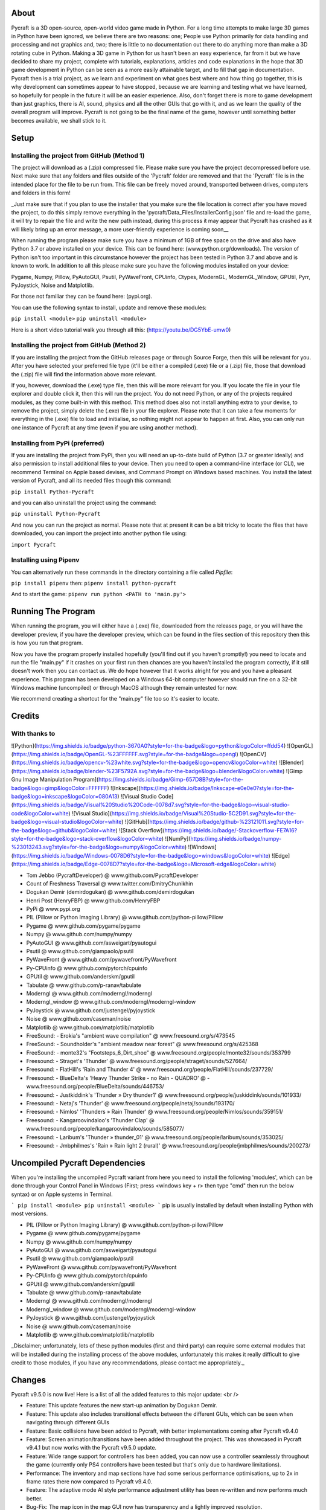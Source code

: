 About
====================
Pycraft is a 3D open-source, open-world video game made in Python. For a long time attempts to make large 3D games in Python have been ignored, we believe there are two reasons: one; People use Python primarily for data handling and processing and not graphics and, two; there is little to no documentation out there to do anything more than make a 3D rotating cube in Python. Making a 3D game in Python for us hasn't been an easy experience, far from it but we have decided to share my project, complete with tutorials, explanations, articles and code explanations in the hope that 3D game development in Python can be seen as a more easily attainable target, and to fill that gap in documentation. Pycraft then is a trial project, as we learn and experiment on what goes best where and how thing go together, this is why development can sometimes appear to have stopped, because we are learning and testing what we have learned, so hopefully for people in the future it will be an easier experience. Also, don't forget there is more to game development than just graphics, there is AI, sound, physics and all the other GUIs that go with it, and as we learn the quality of the overall program will improve. Pycraft is not going to be the final name of the game, however until something better becomes available, we shall stick to it.

Setup
====================

Installing the project from GitHub (Method 1)
++++++++++++++++++++
The project will download as a (.zip) compressed file. Please make sure you have the project decompressed before use. Next make sure that any folders and files outside of the 'Pycraft' folder are removed and that the 'Pycraft' file is in the intended place for the file to be run from. This file can be freely moved around, transported between drives, computers and folders in this form!

_Just make sure that if you plan to use the installer that you make sure the file location is correct after you have moved the project, to do this simply remove everything in the 'pycraft/Data_Files/InstallerConfig.json' file and re-load the game, it will try to repair the file and write the new path instead, during this process it may appear that Pycraft has crashed as it will likely bring up an error message, a more user-friendly experience is coming soon__

When running the program please make sure you have a minimum of 1GB of free space on the drive and also have Python 3.7 or above installed on your device. This can be found here: (www.python.org/downloads). The version of Python isn't too important in this circumstance however the project has been tested in Python 3.7 and above and is known to work. In addition to all this please make sure you have the following modules installed on your device:

Pygame, Numpy, Pillow, PyAutoGUI, Psutil, PyWaveFront, CPUinfo, Ctypes, ModernGL, ModernGL_Window, GPUtil, Pyrr, PyJoystick, Noise and Matplotlib.

For those not familiar they can be found here: (pypi.org).

You can use the following syntax to install, update and remove these modules:

``pip install <module>``
``pip uninstall <module>``

Here is a short video tutorial walk you through all this: (https://youtu.be/DG5YbE-umw0)

Installing the project from GitHub (Method 2)
++++++++++++++++++++
If you are installing the project from the GitHub releases page or through Source Forge, then this will be relevant for you.
After you have selected your preferred file type (it'll be either a compiled (.exe) file or a (.zip) file, those that download the (.zip) file will find the information above more relevant.

If you, however, download the (.exe) type file, then this will be more relevant for you. If you locate the file in your file explorer and double click it, then this will run the project. You do not need Python, or any of the projects required modules, as they come built-in with this method. This method does also not install anything extra to your devise, to remove the project, simply delete the (.exe) file in your file explorer. Please note that it can take a few moments for everything in the (.exe) file to load and initialise, so nothing might not appear to happen at first. Also, you can only run one instance of Pycraft at any time (even if you are using another method).

Installing from PyPi (preferred)
++++++++++++++++++++
If you are installing the project from PyPi, then you will need an up-to-date build of Python (3.7 or greater ideally) and also permission to install additional files to your device. Then you need to open a command-line interface (or CLI), we recommend Terminal on Apple based devises, and Command Prompt on Windows based machines. You install the latest version of Pycraft, and all its needed files though this command:

``pip install Python-Pycraft``

and you can also uninstall the project using the command:

``pip uninstall Python-Pycraft``

And now you can run the project as normal.
Please note that at present it can be a bit tricky to locate the files that have downloaded, you can import the project into another python file using:

``import Pycraft``

Installing using Pipenv
++++++++++++++++++++
You can alternatively run these commands in the directory containing a file called `Pipfile`:

``pip install pipenv`` then: ``pipenv install python-pycraft``

And to start the game: ``pipenv run python <PATH to 'main.py'>``

Running The Program
====================
When running the program, you will either have a (.exe) file, downloaded from the releases page, or you will have the developer preview, if you have the developer preview, which can be found in the files section of this repository then this is how you run that program.

Now you have the program properly installed hopefully (you'll find out if you haven't promptly!) you need to locate and run the file "main.py" if it crashes on your first run then chances are you haven't installed the program correctly, if it still doesn't work then you can contact us. We do hope however that it works alright for you and you have a pleasant experience. This program has been developed on a Windows 64-bit computer however should run fine on a 32-bit Windows machine (uncompiled) or through MacOS although they remain untested for now. 

We recommend creating a shortcut for the "main.py" file too so it's easier to locate.

Credits
====================

With thanks to
++++++++++++++++++++
![Python](https://img.shields.io/badge/python-3670A0?style=for-the-badge&logo=python&logoColor=ffdd54)
![OpenGL](https://img.shields.io/badge/OpenGL-%23FFFFFF.svg?style=for-the-badge&logo=opengl)
![OpenCV](https://img.shields.io/badge/opencv-%23white.svg?style=for-the-badge&logo=opencv&logoColor=white)
![Blender](https://img.shields.io/badge/blender-%23F5792A.svg?style=for-the-badge&logo=blender&logoColor=white)
![Gimp Gnu Image Manipulation Program](https://img.shields.io/badge/Gimp-657D8B?style=for-the-badge&logo=gimp&logoColor=FFFFFF)
![Inkscape](https://img.shields.io/badge/Inkscape-e0e0e0?style=for-the-badge&logo=inkscape&logoColor=080A13)
![Visual Studio Code](https://img.shields.io/badge/Visual%20Studio%20Code-0078d7.svg?style=for-the-badge&logo=visual-studio-code&logoColor=white)
![Visual Studio](https://img.shields.io/badge/Visual%20Studio-5C2D91.svg?style=for-the-badge&logo=visual-studio&logoColor=white)
![GitHub](https://img.shields.io/badge/github-%23121011.svg?style=for-the-badge&logo=github&logoColor=white)
![Stack Overflow](https://img.shields.io/badge/-Stackoverflow-FE7A16?style=for-the-badge&logo=stack-overflow&logoColor=white)
![NumPy](https://img.shields.io/badge/numpy-%23013243.svg?style=for-the-badge&logo=numpy&logoColor=white)
![Windows](https://img.shields.io/badge/Windows-0078D6?style=for-the-badge&logo=windows&logoColor=white)
![Edge](https://img.shields.io/badge/Edge-0078D7?style=for-the-badge&logo=Microsoft-edge&logoColor=white) 

- Tom Jebbo (PycraftDeveloper) @ www.github.com/PycraftDeveloper
- Count of Freshness Traversal @ www.twitter.com/DmitryChunikhin
- Dogukan Demir (demirdogukan) @ www.github.com/demirdogukan
- Henri Post (HenryFBP) @ www.github.com/HenryFBP
- PyPi @ www.pypi.org
- PIL (Pillow or Python Imaging Library) @ www.github.com/python-pillow/Pillow
- Pygame @ www.github.com/pygame/pygame
- Numpy @ www.github.com/numpy/numpy
- PyAutoGUI @ www.github.com/asweigart/pyautogui
- Psutil @ www.github.com/giampaolo/psutil
- PyWaveFront @ www.github.com/pywavefront/PyWavefront
- Py-CPUinfo @ www.github.com/pytorch/cpuinfo
- GPUtil @ www.github.com/anderskm/gputil
- Tabulate @ www.github.com/p-ranav/tabulate
- Moderngl @ www.github.com/moderngl/moderngl
- Moderngl_window @ www.github.com/moderngl/moderngl-window
- PyJoystick @ www.github.com/justengel/pyjoystick
- Noise @ www.github.com/caseman/noise
- Matplotlib @ www.github.com/matplotlib/matplotlib
- FreeSound: - Erokia's "ambient wave compilation" @ www.freesound.org/s/473545
- FreeSound: - Soundholder's "ambient meadow near forest" @ www.freesound.org/s/425368
- FreeSound: - monte32's "Footsteps_6_Dirt_shoe" @ www.freesound.org/people/monte32/sounds/353799
- Freesound: - Straget's 'Thunder' @ www.freesound.org/people/straget/sounds/527664/
- Freesound: - FlatHill's 'Rain and Thunder 4' @ www.freesound.org/people/FlatHill/sounds/237729/
- Freesound: - BlueDelta's 'Heavy Thunder Strike - no Rain - QUADRO' @ - www.freesound.org/people/BlueDelta/sounds/446753/
- Freesound: - Justkiddink's 'Thunder » Dry thunder1' @ www.freesound.org/people/juskiddink/sounds/101933/
- Freesound: - Netaj's 'Thunder' @ www.freesound.org/people/netaj/sounds/193170/
- Freesound: - Nimlos' 'Thunders » Rain Thunder' @ www.freesound.org/people/Nimlos/sounds/359151/
- Freesound: - Kangaroovindaloo's 'Thunder Clap' @ www.freesound.org/people/kangaroovindaloo/sounds/585077/
- Freesound: - Laribum's 'Thunder » thunder_01' @ www.freesound.org/people/laribum/sounds/353025/
- Freesound: - Jmbphilmes's 'Rain » Rain light 2 (rural)' @ www.freesound.org/people/jmbphilmes/sounds/200273/

Uncompiled Pycraft Dependencies
====================
When you're installing the uncompiled Pycraft variant from here you need to install the following 'modules', which can be done through your Control Panel in Windows (First; press <windows key + r> then type "cmd" then run the below syntax) or on Apple systems in Terminal.

```
pip install <module>
pip uninstall <module>
```
pip is usually installed by default when installing Python with most versions.

- PIL (Pillow or Python Imaging Library) @ www.github.com/python-pillow/Pillow
- Pygame @ www.github.com/pygame/pygame
- Numpy @ www.github.com/numpy/numpy
- PyAutoGUI @ www.github.com/asweigart/pyautogui
- Psutil @ www.github.com/giampaolo/psutil
- PyWaveFront @ www.github.com/pywavefront/PyWavefront
- Py-CPUinfo @ www.github.com/pytorch/cpuinfo
- GPUtil @ www.github.com/anderskm/gputil
- Tabulate @ www.github.com/p-ranav/tabulate
- Moderngl @ www.github.com/moderngl/moderngl
- Moderngl_window @ www.github.com/moderngl/moderngl-window
- PyJoystick @ www.github.com/justengel/pyjoystick
- Noise @ www.github.com/caseman/noise
- Matplotlib @ www.github.com/matplotlib/matplotlib

_Disclaimer; unfortunately, lots of these python modules (first and third party) can require some external modules that will be installed during the installing process of the above modules, unfortunately this makes it really difficult to give credit to those modules, if you have any recommendations, please contact me appropriately._

Changes
====================
Pycraft v9.5.0 is now live! Here is a list of all the added features to this major update: <br />

* Feature: This update features the new start-up animation by Dogukan Demir.
* Feature: This update also includes transitional effects between the different GUIs, which can be seen when navigating through different GUIs
* Feature: Basic collisions have been added to Pycraft, with better implementations coming after Pycraft v9.4.0

* Feature: Screen animation/transitions have been added throughout the project. This was showcased in Pycraft v9.4.1 but now works with the Pycraft v9.5.0 update.
* Feature: Wide range support for controllers has been added, you can now use a controller seamlessly throughout the game (currently only PS4 controllers have been tested but that's only due to hardware limitations).
* Performance: The inventory and map sections have had some serious performance optimisations, up to 2x in frame rates there now compared to Pycraft v9.4.0.
* Feature: The adaptive mode AI style performance adjustment utility has been re-written and now performs much better.
* Bug-Fix: The map icon in the map GUI now has transparency and a lightly improved resolution.

* Feature: The game engine has been completely redesigned, now with an additional utility file ("GameEngineUtils.py") that helps to make the project more modular. This was done as part of making the game engine compatible with shadow mapping, the focus of this update. At the same time, we have improved other game engine functions and improved performance, and fixed numerous bugs some of which are listed below:
* Bug-Fix: You can now move in the direction of the camera with either WASD or the controller.
* Bug-Fix: The camera movement is not restricted to the size of the window.
* Bug-Fix: The screenshot functionality for the inventory now supports multiple monitors (* although for now this functionality is windowed mode only)
* Feature: Accessing the inventory and map functions from in game are now significantly faster and does not take you back to the load screen.
* Feature: All of Pycraft's functions now have error handling in some form, with the most common method now closing the program and displaying a suitable error message onscreen.
* Feature: The entire adaptive mode functionality has been reprogrammed and is now much better at changing the performance of the game to balance performance and detail.
* Bug-Fix: The home screen had numerous issues with the bottom of the screen, this has now been fixed and the messages function is cleaned up. Also, on the home screen, the name has changed from "Tom Jebbo" to PycraftDev as that is the username that we use for my Pycraft related accounts - avoiding confusion.
* Identified-Bugs: There is an issue with changing to full-screen in game, when pressing any keys or interacting with the window will make an 'error sound' although no error is raised and the project runs fine.
* Identified-Bugs: There is an issue with moving backwards and left using the controller or keyboard, this will be fixed before the full release of Pycraft v9.5.0.

* Feature: The game engine now has had a sky change, instead of using 6 unique textures in a cube style, we now use one texture and a sphere to reduce the complexity and number of files Pycraft uses.
* Feature: The game engine has now got a skysphere (that is a spherical skybox) that changes with time. We have an 8-minute day, with a 2-minute sunset, then an 8-minute night with a 2-minute sunrise, this means 1 hour is 50 seconds long in real time.
* Feature: The game engine now includes celestial entities, in the form of the sun and moon, which are in sync with the day and night periods and are the light source through the day/night cycles.
* Feature: The game engine now includes a fog effect, this is not noticeable unless you travel really far at the moment, with fog starting at 1200m and ending at 1600m, this is going to be much more noticeable when the final map for the game is released, which will be much larger than it is right now and take advantage of this effect. Additionally, this will be edited in the next update to change based on the weather conditions.
* Feature: The game engine now has dynamic shadows that adjust based on the time of day, with more harsher shadows coming in the night to reflect the change in lighting.
* Bug-Fix: The benchmark function now works completely after issues with the OpenGL section and trying to use deprecated functions.
* Bug-Fix: Many issues with the installer are being fixed in the next few updates, if you identify one, please feel free to let us know so we can fix it!
* Bug-Fix: Many improvements have been made to the game engine to improve the quality of the shadows, which are now much less glitchy.
* Performance: Yet more performance improvements have been made to Pycraft, in particular in the game engine section.

* Feature: The game now includes the start of a weather implementation, including procedurally generated clouds that move around the player. The clouds and weather will change randomly through the day/night, based on the rough relative probabilities of that respective weather in the UK. They also employ the fog effect we added to the terrain last time and have variable height based on the weather. Additionally, the fog throughout the game now varies based on the current weather, so on a rainy day there will be more fog.
* Feature: The entire project has started to undergo restructuring to bring it in line with some of the PEP-8 standards.
* Bug-Fix: Numerous issues and bugs have been fixed regarding the benchmark functionality and exiting the benchmark now is much friendlier and any errors that used to be raised have now been fixed.
* Bug-Fix: More work has been done on the installer to improve its functionality, expect more improvements and eventual Linux compatibility there.
* Identified-Bugs: After toggling between full-screen in the 2D engine of Pycraft (which uses Pygame) the window cannot be resized on some systems, even with the correct flags.
* Identified-Bugs: The installer will render incorrectly if the user has chosen to scale their displays.
* Identified-Bugs: The cloud noise file for Pycraft (Rand_noise.png) is only generated once and the file is never re-written unless it's deleted.
* Bug-Fix: we are improving compatibility with non-Nvidia GPUs as the GLSL programmes can occasionally incur errors due to minor changes to how different GPUs accept syntaxes.

* Feature: The day and night has had some work done, the orbital path of the sun and moon in altered, simplified and along with many other formulae for the GameEngine.py and GameEngineUtils.py modules been simplified and tidied up a bit.
* Feature: Introducing storms, thunder and lightning has been added to the storm section of Pycraft under the 'rain.heavy.thundery' tag.
* Feature: The probabilities of different weather events ( as well as their duration) has been tweaked in Pycraft.
* Feature: Added a rain sound effect that plays when the weather tag is not 'sunny'.
* Feature: Adjusted how audio (sound and music) is handed in Pycraft slightly.
* Performance: We have made many more performance improvements to Pycraft since Pycraft v9.4.4, including the introduction of mip-maps for textures in OpenGL
* Feature: There have been tweaks to the shadow mapping function so now there is a greater variation between day and night and different weather events.
* Feature: All of the commonly used functions in Pycraft's 2D engine have been added to one function in DisplayUtils.py to improve upgradability and to simplify other areas of the project.
* Identified-Bugs: After toggling between full-screen in the 2D engine of Pycraft (which uses Pygame) the window cannot be resized on some systems, even with the correct flags.
* Identified-Bugs: The installer will render incorrectly if the user has chosen to scale their displays.
* Bug-Fix: The cloud noise file for Pycraft (Rand_noise.png) is only generated once and the file is never re-written unless it's deleted.
* Feature: We have started work on converting most of the audio files to the same format (.ogg) and suitably giving accreditation in the credits GUI and later here.

* Bug-Fix: Improved the joystick implementation and fixed issues that occurred when applying pep8 to Pycraft.
* Feature: Introducing rain particles to Pycraft, they are randomly coloured and are the final distinctive feature of the weather implementation in Pycraft!
* Feature: Introducing the concept of multi-texture terrain into Pycraft, for now there is a grass and rock texture with more complex use cases for this coming soon.
* Feature: We now blend (linearly interpolate) between the different weather events in Pycraft, including the colour and height of the clouds and transparency of the skysphere based on different weather events.
* Feature: We have improved the installer for Pycraft and work on adding Linux compatibility is continuing. We have updated the installer to be compatible with Pycraft v9.5.0

Again, feedback would be much appreciated this update was released on; 19/07/2022 (UK date; DD/MM/YYYY). As always, we hope you enjoy this new release and feel free to leave feedback.

Understanding the release notes
====================
This section will hopefully provide additional information on helping to read the release notes. Points detailed after the "Feature" tag are what was focused on in the update and will likely always be present in each update, often this is the most significant area of the update. Points detailed after the "Bug-Fix" tag are likely to be the most frequent, they outline the most major bugs that have been fixed in this update, although they are not the only bugs that have been fixed. Points detailed after the "Performance" tag are used where there have been significant performance improvements to the project. Points detailed after the "Identified-Bugs" tag are bugs that have been identified in the project and that haven't been fixed as of writing the release notes, these are significant issues and will be fixed as soon as possible. Points detailed after the final "Documentation" tag are indicators of significant improvements to the documentation.

Input mapping
====================
This section will be replaced with a dedicated file for keymapping as well as an in-game guide. The controller keys are labelled differently between controllers but have the same mapping in game.

Keyboard
++++++++++++++++++++
* Use W, A, S, D in game to move around, and use these keys in the map GUI to move that around.
* Use SPACE to jump in game, reset your zoom in the map GUI, start the benchmark section, or press 10 times to enter Devmode.
* Use E in game to access your inventory
* Use R in game to access the map
* Use F11 to toggle full-screen
* Use Q to access a resource value screen
* Use L in game to toggle locking your mouse (forcing it to stay in the window or not)
* Use X to exit Devmode

Mouse
++++++++++++++++++++
* SCROLL in the map to zoom in/out, or to scroll the settings menu
* LEFT CLICK to select

Controller
++++++++++++++++++++
* Use the HAT keys (or the 4 buttons typically on the left of the controller in a '+' shape) to navigate between menu options
* Use the JOYSTICKs for camera panning and in game movement
* Use the 'Options' button to enter your inventory
* Use the 'Share' buttons to enter the map
* Use the Y or TRIANGLE button to jump in game or exit a GUI (not in game)
* Use the X or A button to start the benchmark or to reset your view in the map
* Use the X or SQUARE button to zoom in on the map GUI
* Use the O or B button to zoom out on the map

_A detailed map of inputs for keyboard and mouse or controller combinations is coming; for now, see the section below, toggling between full-screen is currently not bound to a button on the controller because we will need all the different buttons for gameplay_

Our Update Policy
====================
New releases will be introduced regularly, it is likely that there will be some form of error or bug, therefore unless you intend to use this project for development and feedback purposes (Thank you all!) we recommend you use the latest stable release; below is how to identify the stable releases.

Version Naming
====================
Pycraft's versions will always now follow the structure; "vA.B.C"
* Where "A" is the major revision number.
* Where "B" is the minor revsision number.
* Where "C" is the patch and developer preview numbers (combined).

Every version of Pycraft as of the 27/10/2022 (DD/MM/YYYY) must feature all 3 values. Updates also now go sequentially, so Pycraft v9.6.4 is newer than Pycraft v9.5.7. If either of the "A" or "B" version numbers is incremented in a release, documentation MUST be suitably updated, in addition Pycraft MUST be released on PyPi, SourceForge and as a release on GitHub.

Releases
====================
All past versions of Pycraft are available under the releases section of Pycraft, this is a new change, but just as before, major releases like Pycraft v0.9 and Pycraft v0.8 will have (.exe) releases, but smaller sub-releases will not, this is in light of a change coming to Pycraft, this should help with the confusion behind releases, and be more accommodating to the installer that's being worked on as a part of Pycraft v9.4.0. This brings me on to another point, all past updates to Pycraft will be located at the releases page (Thats all versions), and the previous section on the home-page with branches will change. The default branch will be the most recent release, then there will be branches for all the sub-releases to Pycraft there too; and the sister program; Pycraft-Insider-Preview will be deprecated and all data moved to relevant places in this repository, this should hopefully cut down on the confusion and make the project more user-friendly.

Other Sources
====================
We now post a roughly monthly article about Pycraft, showing behind the scenes, tips and tricks and additional information, this is shared to both Medium (medium.com/@PycraftDev) and Dev (dev.to/PycraftDev) and builds on the regular posts we share to Twitter (twitter.com/PycraftDev) and Dev (dev.to/PycraftDev).

Final Notices
====================
Thank you greatly for supporting this project simply by running it, we are sorry in advance for any spelling mistakes. The program will be updated frequently and we shall do my best to keep this up to date too. we also want to add that you are welcome to view and change the program and share it with your friends however please may we have some credit, just a name would do and if you find any bugs or errors, please feel free to comment in the comments section any feedback so we can improve my program, it will all be much appreciated and give as much detail as you wish to give out.
